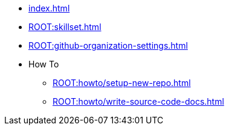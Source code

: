 * xref:index.adoc[]
* xref:ROOT:skillset.adoc[]
* xref:ROOT:github-organization-settings.adoc[]
* How To
** xref:ROOT:howto/setup-new-repo.adoc[]
** xref:ROOT:howto/write-source-code-docs.adoc[]
